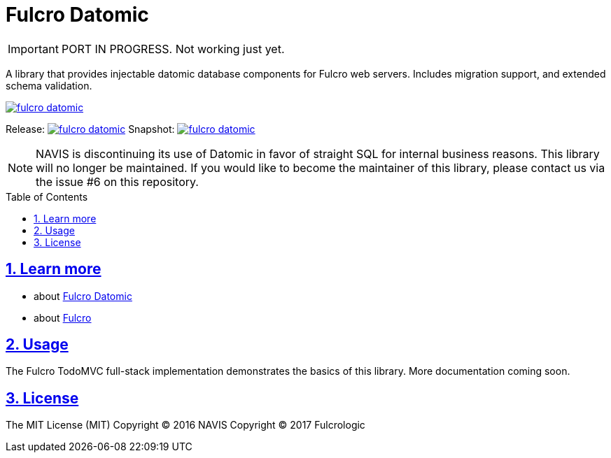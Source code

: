 = Fulcro Datomic
:source-highlighter: coderay
:source-language: clojure
:toc:
:toc-placement: preamble
:sectlinks:
:sectanchors:
:sectnums:

IMPORTANT: PORT IN PROGRESS. Not working just yet.

A library that provides injectable datomic database components for Fulcro web servers. Includes
migration support, and extended schema validation.

image:https://img.shields.io/clojars/v/fulcrologic/fulcro-datomic.svg[link=https://clojars.org/fulcrologic/fulcro-datomic]

Release: image:https://api.travis-ci.org/fulcrologic/fulcro-datomic.svg?branch=master[link=https://github.com/fulcrologic/fulcro-datomic/tree/master]
Snapshot: image:https://api.travis-ci.org/fulcrologic/fulcro-datomic.svg?branch=develop[link=https://github.com/fulcrologic/fulcro-datomic/tree/develop]

NOTE: NAVIS is discontinuing its use of Datomic in favor of straight SQL for internal business reasons. This library
will no longer be maintained. If you would like to become the maintainer of this library, please contact us via the
issue #6 on this repository.

== Learn more
- about link:docs/index.adoc#fulcro-datomic-docs[Fulcro Datomic]
- about link:http://fulcrologic.github.io/index.html[Fulcro] 

## Usage

The Fulcro TodoMVC full-stack implementation demonstrates the basics of this library. More documentation
coming soon.

## License

The MIT License (MIT)
Copyright © 2016 NAVIS
Copyright © 2017 Fulcrologic
